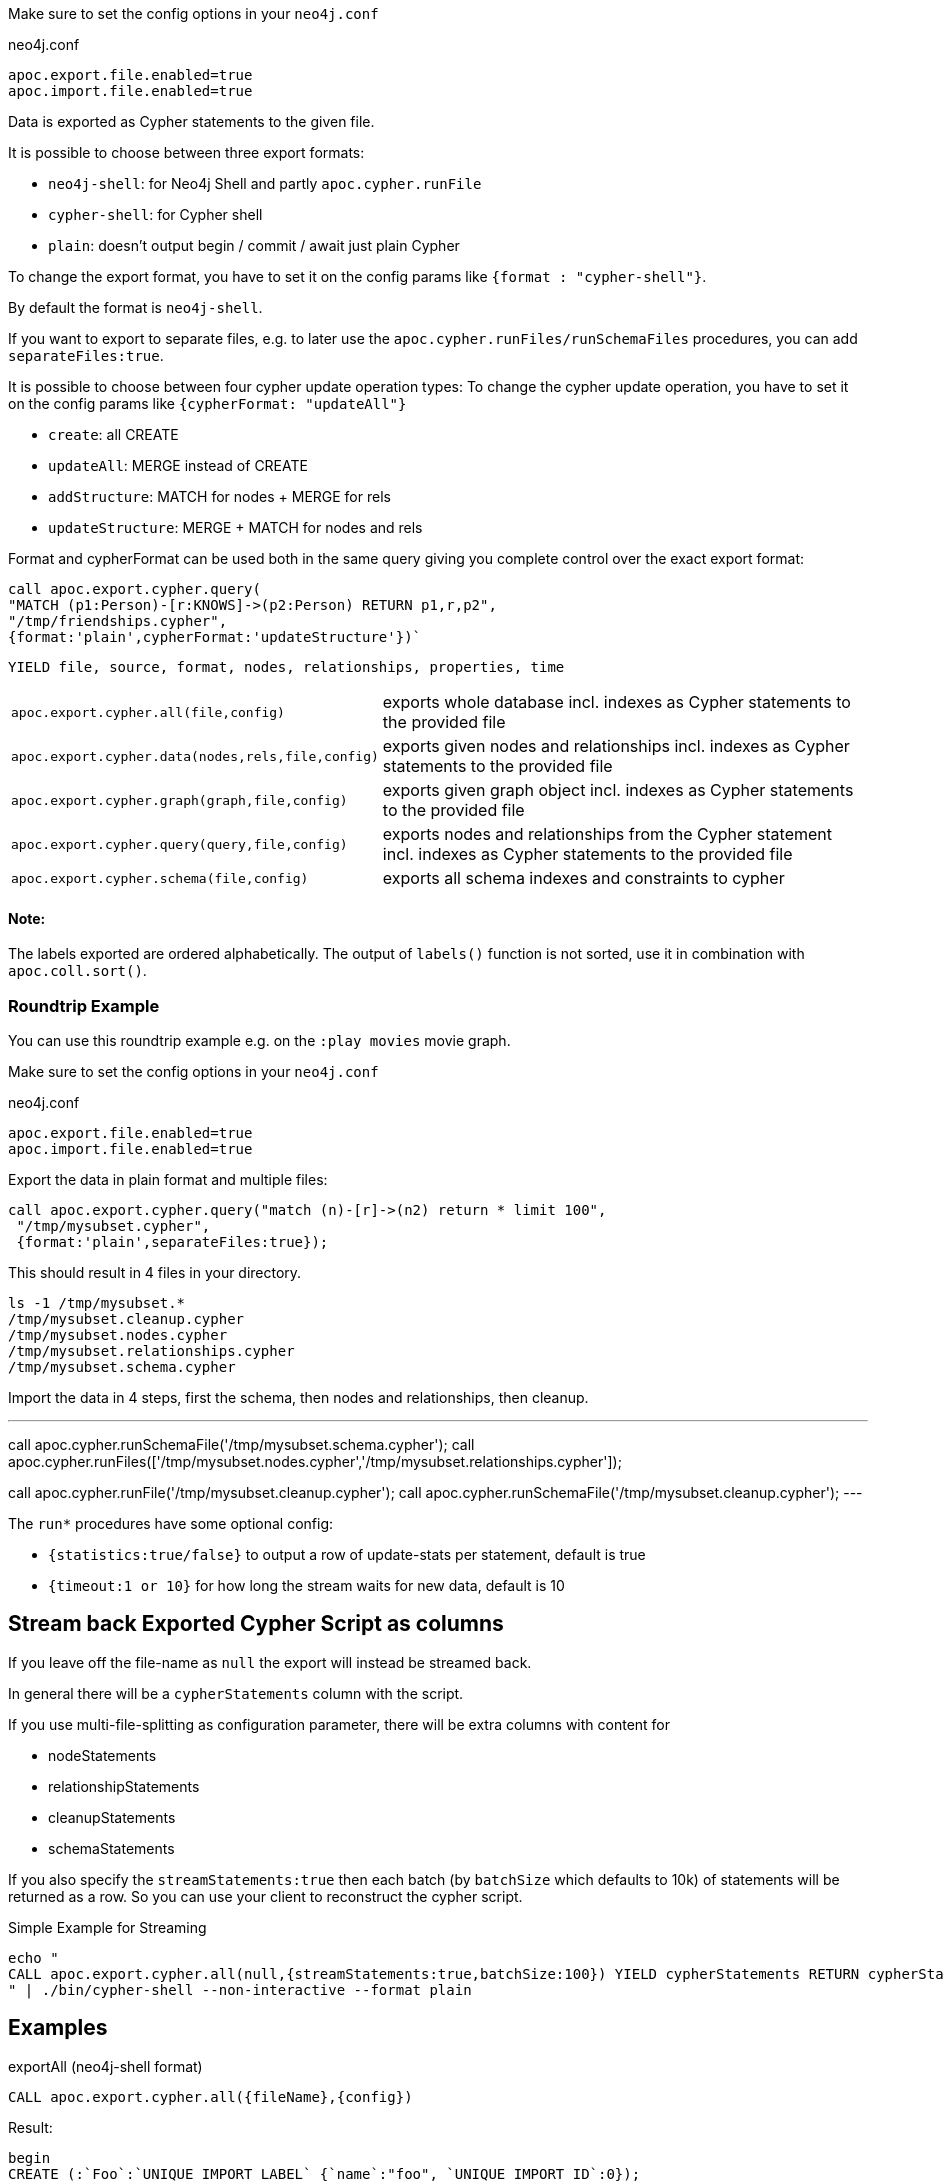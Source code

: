 Make sure to set the config options in your `neo4j.conf`

.neo4j.conf
----
apoc.export.file.enabled=true
apoc.import.file.enabled=true
----

Data is exported as Cypher statements to the given file.

It is possible to choose between three export formats:

* `neo4j-shell`: for Neo4j Shell and partly `apoc.cypher.runFile`
* `cypher-shell`: for Cypher shell
* `plain`: doesn't output begin / commit / await just plain Cypher

To change the export format, you have to set it on the config params like `{format : "cypher-shell"}`.

By default the format is `neo4j-shell`.

If you want to export to separate files, e.g. to later use the `apoc.cypher.runFiles/runSchemaFiles` procedures, you can add `separateFiles:true`.

It is possible to choose between four cypher update operation types:
To change the cypher update operation, you have to set it on the config params like `{cypherFormat: "updateAll"}`

* `create`: all CREATE
* `updateAll`: MERGE instead of CREATE
* `addStructure`: MATCH for nodes + MERGE for rels
* `updateStructure`: MERGE + MATCH for nodes and rels

Format and cypherFormat can be used both in the same query giving you complete control over the exact export format:

[source,cypher]
----
call apoc.export.cypher.query(
"MATCH (p1:Person)-[r:KNOWS]->(p2:Person) RETURN p1,r,p2",
"/tmp/friendships.cypher", 
{format:'plain',cypherFormat:'updateStructure'})`
----

// tag::export.cypher[]
`YIELD file, source, format, nodes, relationships, properties, time`
[cols="1m,5"]
|===
| apoc.export.cypher.all(file,config) | exports whole database incl. indexes as Cypher statements to the provided file
| apoc.export.cypher.data(nodes,rels,file,config) | exports given nodes and relationships incl. indexes as Cypher statements to the provided file
| apoc.export.cypher.graph(graph,file,config) | exports given graph object incl. indexes as Cypher statements to the provided file
| apoc.export.cypher.query(query,file,config) | exports nodes and relationships from the Cypher statement incl. indexes as Cypher statements to the provided file
| apoc.export.cypher.schema(file,config) | exports all schema indexes and constraints to cypher
|===
// end::export.cypher[]

==== Note:

The labels exported are ordered alphabetically.
The output of `labels()` function is not sorted, use it in combination with `apoc.coll.sort()`.

=== Roundtrip Example

You can use this roundtrip example e.g. on the `:play movies` movie graph.

Make sure to set the config options in your `neo4j.conf`

.neo4j.conf
----
apoc.export.file.enabled=true
apoc.import.file.enabled=true
----

Export the data in plain format and multiple files:

[source,cypher]
----
call apoc.export.cypher.query("match (n)-[r]->(n2) return * limit 100",
 "/tmp/mysubset.cypher",
 {format:'plain',separateFiles:true});
----

This should result in 4 files in your directory.

[source,shell]
----
ls -1 /tmp/mysubset.*
/tmp/mysubset.cleanup.cypher
/tmp/mysubset.nodes.cypher
/tmp/mysubset.relationships.cypher
/tmp/mysubset.schema.cypher
----

Import the data in 4 steps, first the schema, then nodes and relationships, then cleanup.

---
call apoc.cypher.runSchemaFile('/tmp/mysubset.schema.cypher');
call apoc.cypher.runFiles(['/tmp/mysubset.nodes.cypher','/tmp/mysubset.relationships.cypher']);

// remove temporary node properties
call apoc.cypher.runFile('/tmp/mysubset.cleanup.cypher');
// drop import specific constraint
call apoc.cypher.runSchemaFile('/tmp/mysubset.cleanup.cypher');
---

The `run*` procedures have some optional config:

* `{statistics:true/false}` to output a row of update-stats per statement, default is true
* `{timeout:1 or 10}` for how long the stream waits for new data, default is 10

== Stream back Exported Cypher Script as columns

If you leave off the file-name as `null` the export will instead be streamed back.

In general there will be a `cypherStatements` column with the script.

If you use multi-file-splitting as configuration parameter, there will be extra columns with content for

* nodeStatements
* relationshipStatements
* cleanupStatements
* schemaStatements

If you also specify the `streamStatements:true` then each batch (by `batchSize` which defaults to 10k) of statements will be returned as a row.
So you can use your client to reconstruct the cypher script.

.Simple Example for Streaming
[source,cypher]
----
echo "
CALL apoc.export.cypher.all(null,{streamStatements:true,batchSize:100}) YIELD cypherStatements RETURN cypherStatements;
" | ./bin/cypher-shell --non-interactive --format plain
----

== Examples

.exportAll (neo4j-shell format)

[source,cypher]
----
CALL apoc.export.cypher.all({fileName},{config})
----
Result:
[source,cypher]
----
begin
CREATE (:`Foo`:`UNIQUE IMPORT LABEL` {`name`:"foo", `UNIQUE IMPORT ID`:0});
CREATE (:`Bar` {`name`:"bar", `age`:42});
CREATE (:`Bar`:`UNIQUE IMPORT LABEL` {`age`:12, `UNIQUE IMPORT ID`:2});
commit
begin
CREATE INDEX ON :`Foo`(`name`);
CREATE CONSTRAINT ON (node:`Bar`) ASSERT node.`name` IS UNIQUE;
CREATE CONSTRAINT ON (node:`UNIQUE IMPORT LABEL`) ASSERT node.`UNIQUE IMPORT ID` IS UNIQUE;
commit
schema await
begin
MATCH (n1:`UNIQUE IMPORT LABEL`{`UNIQUE IMPORT ID`:0}), (n2:`Bar`{`name`:"bar"}) CREATE (n1)-[:`KNOWS`]->(n2);
commit
begin
MATCH (n:`UNIQUE IMPORT LABEL`)  WITH n LIMIT 20000 REMOVE n:`UNIQUE IMPORT LABEL` REMOVE n.`UNIQUE IMPORT ID`;
commit
begin
DROP CONSTRAINT ON (node:`UNIQUE IMPORT LABEL`) ASSERT node.`UNIQUE IMPORT ID` IS UNIQUE;
commit
----
.exportSchema (neo4j-shell format)
[source,cypher]
----
CALL apoc.export.cypher.schema({fileName},{config})
----
Result:
[source,cypher]
----
begin
CREATE INDEX ON :`Foo`(`name`);
CREATE CONSTRAINT ON (node:`Bar`) ASSERT node.`name` IS UNIQUE;
commit
schema await
----
